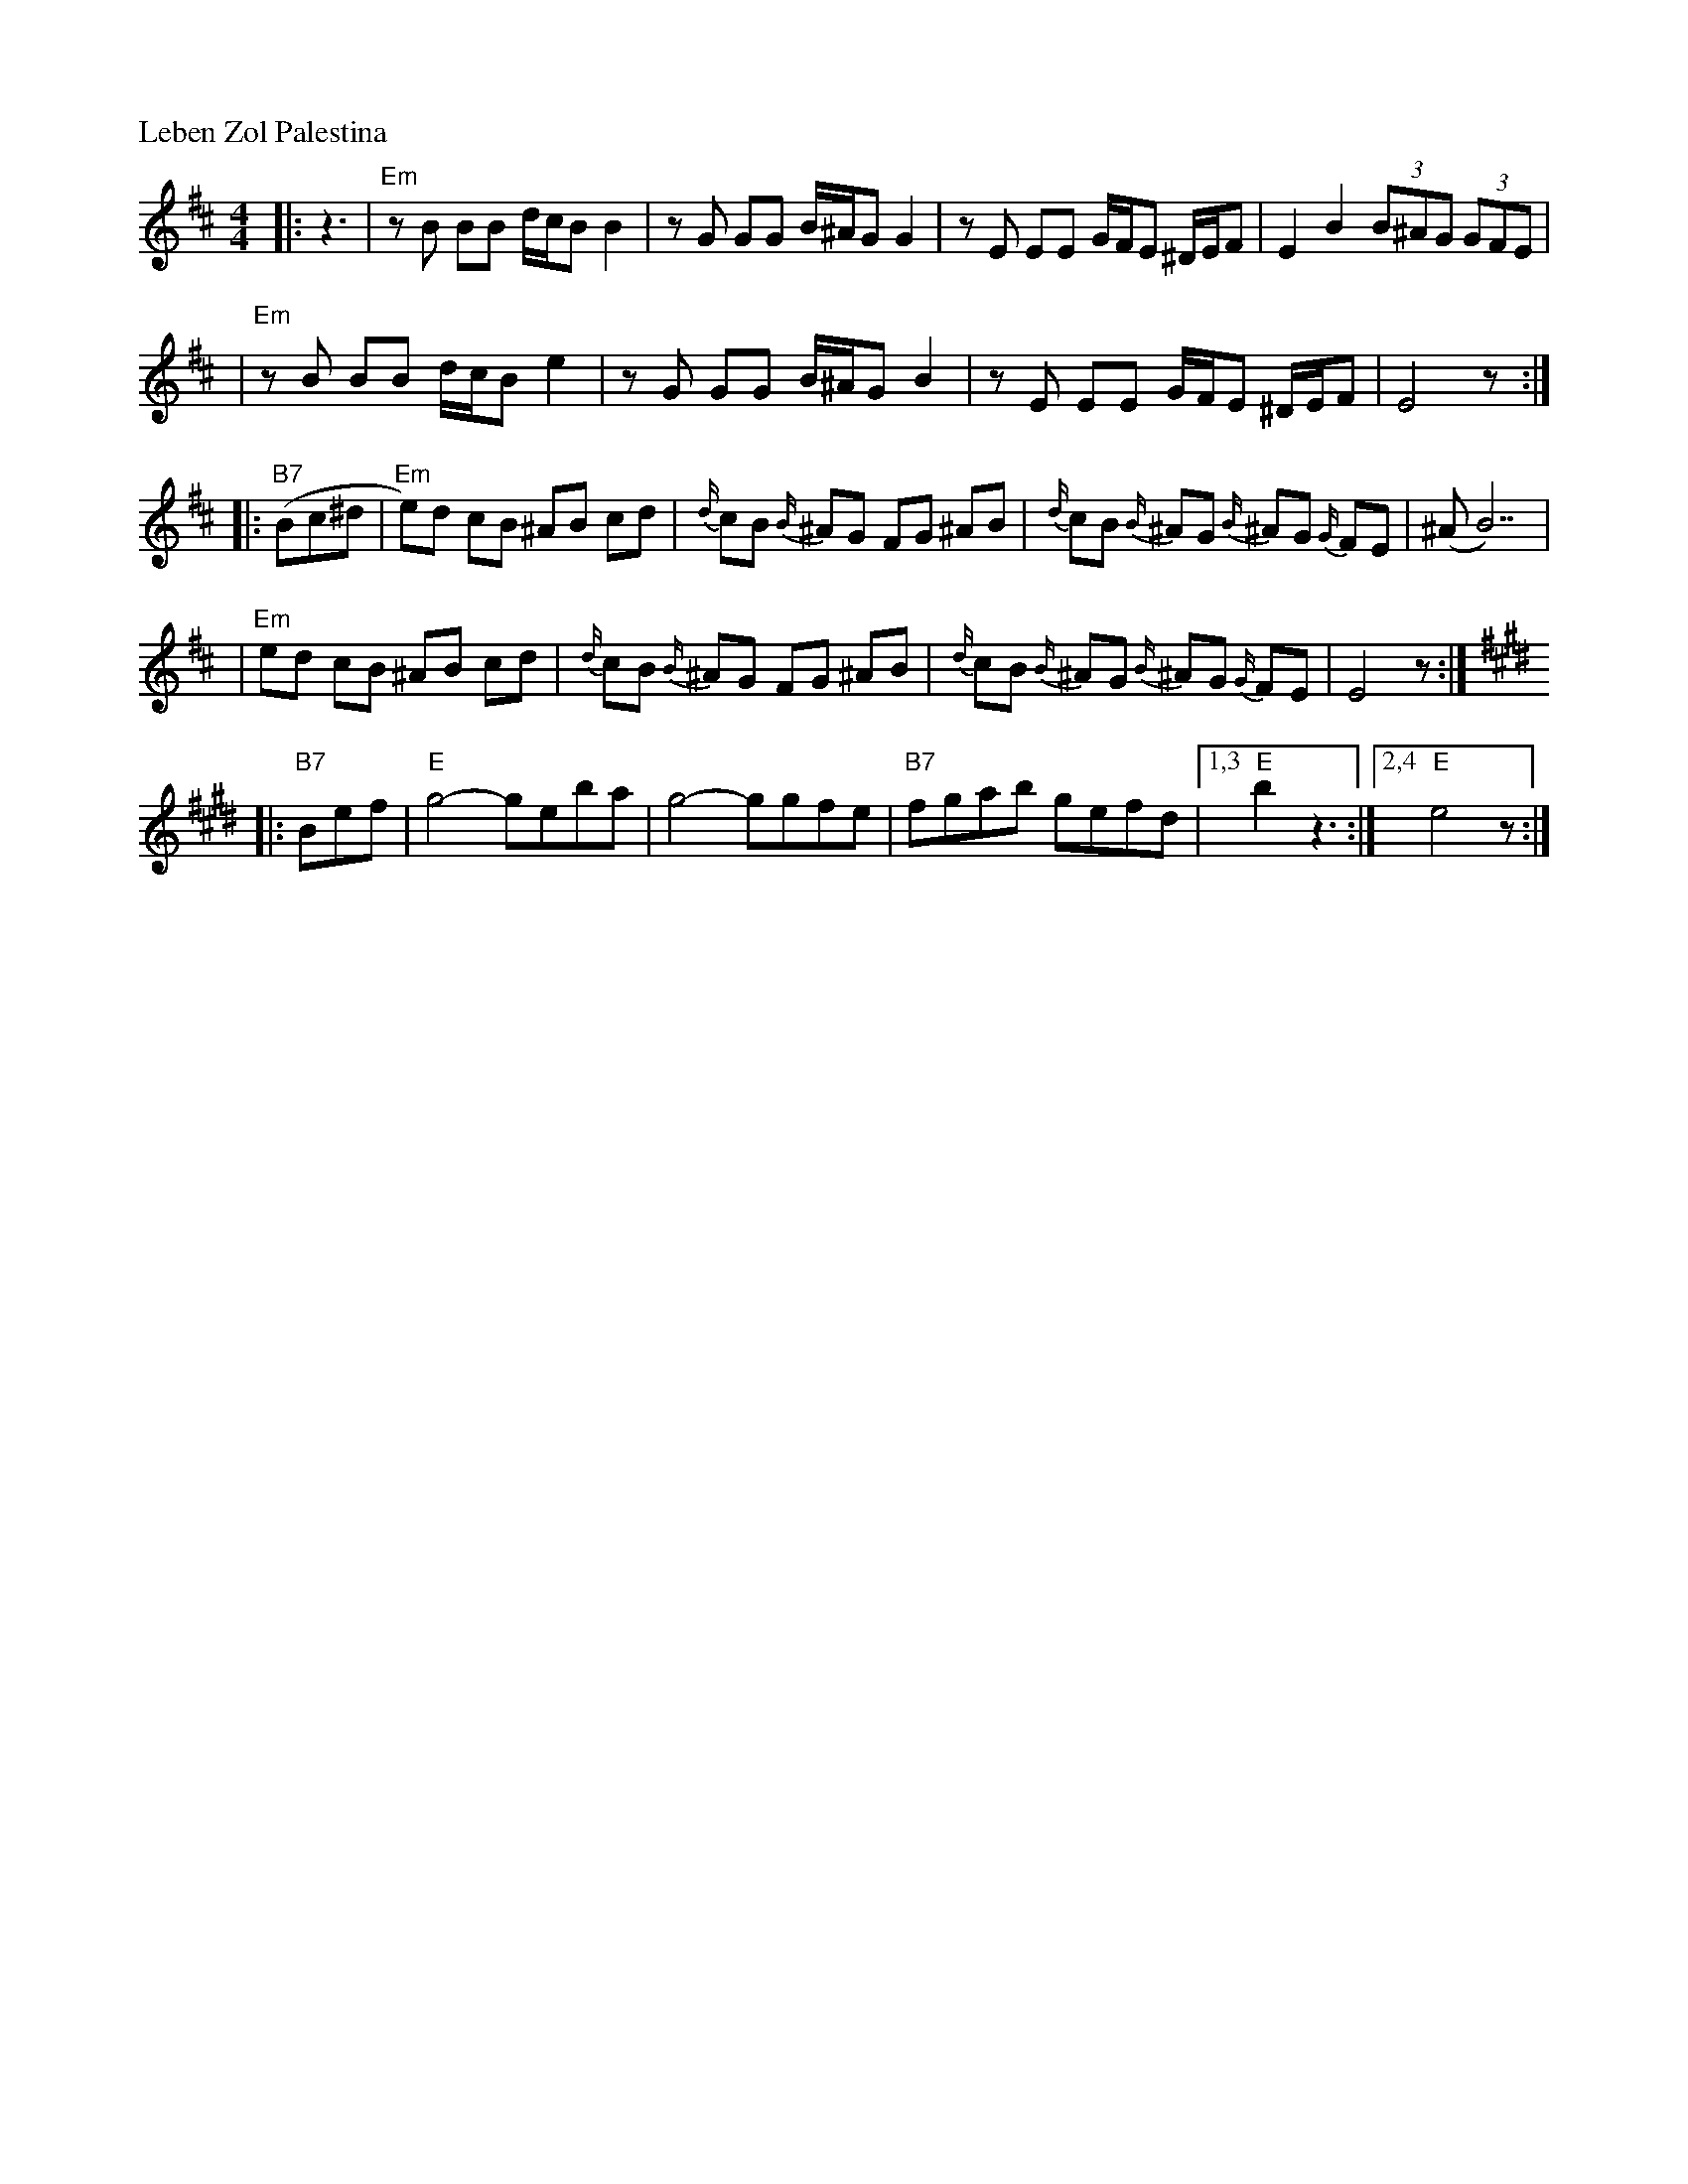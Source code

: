 X: 360
P: Leben Zol Palestina
R: bulgar
D: DRK-204 "Git Azoy" the 12 Corners Klezmer Band
M: 4/4
L: 1/8
K: Edor
|:z3 \
|  "Em"zB BB d/c/B B2 | zG GG B/^A/G G2 | zE EE G/F/E ^D/E/F | E2 B2 (3B^AG (3GFE |
|  "Em"zB BB d/c/B e2 | zG GG B/^A/G B2 | zE EE G/F/E ^D/E/F | E4 z :|
|: "B7"(Bc^d \
| "Em"e)d cB ^AB cd | {d/}cB {B/}^AG FG ^AB | {d/}cB {B/}^AG {B/}^AG {G/}FE | (^AB7) |
| "Em"ed cB ^AB cd | {d/}cB {B/}^AG FG ^AB | {d/}cB {B/}^AG {B/}^AG {G/}FE | E4 z :|
K:E
|: "B7"Bef \
| "E"g4- geba | g4- ggfe | "B7"fgab gefd |1,3 "E"b2 z3 :|2,4 "E"e4 z :|
